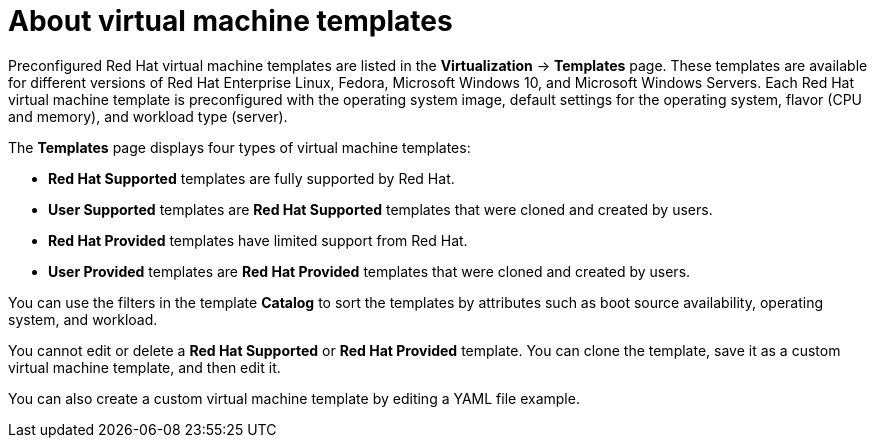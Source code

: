 // Module included in the following assemblies:
//
// * virt/vm_templates/virt-creating-vm-template.adoc

:_mod-docs-content-type: CONCEPT
[id="virt-about-vm-templates_{context}"]
= About virtual machine templates

Preconfigured Red Hat virtual machine templates are listed in the *Virtualization* -> *Templates* page. These templates are available for different versions of Red Hat Enterprise Linux, Fedora, Microsoft Windows 10, and Microsoft Windows Servers. Each Red Hat virtual machine template is preconfigured with the operating system image, default settings for the operating system, flavor (CPU and memory), and workload type (server).

The *Templates* page displays four types of virtual machine templates:

* *Red Hat Supported* templates are fully supported by Red Hat.
* *User Supported* templates are *Red Hat Supported* templates that were cloned and created by users.
* *Red Hat Provided* templates have limited support from Red Hat.
* *User Provided* templates are *Red Hat Provided* templates that were cloned and created by users.

You can use the filters in the template *Catalog* to sort the templates by attributes such as boot source availability, operating system, and workload.

You cannot edit or delete a *Red Hat Supported* or *Red Hat Provided* template. You can clone the template, save it as a custom virtual machine template, and then edit it.

You can also create a custom virtual machine template by editing a YAML file example.
